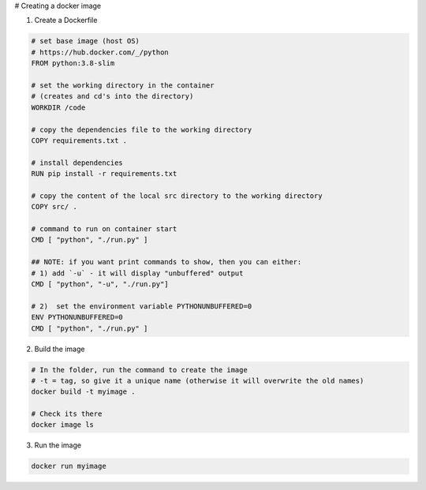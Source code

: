 # Creating a docker image

1) Create a Dockerfile

.. code-block:: dockerfile

    # set base image (host OS)
    # https://hub.docker.com/_/python
    FROM python:3.8-slim

    # set the working directory in the container
    # (creates and cd's into the directory) 
    WORKDIR /code

    # copy the dependencies file to the working directory
    COPY requirements.txt .

    # install dependencies
    RUN pip install -r requirements.txt

    # copy the content of the local src directory to the working directory
    COPY src/ .

    # command to run on container start
    CMD [ "python", "./run.py" ]
    
    ## NOTE: if you want print commands to show, then you can either:
    # 1) add `-u` - it will display "unbuffered" output
    CMD [ "python", "-u", "./run.py"]

    # 2)  set the environment variable PYTHONUNBUFFERED=0
    ENV PYTHONUNBUFFERED=0
    CMD [ "python", "./run.py" ]

    
    
2) Build the image 

.. code-block:: batch
    
    # In the folder, run the command to create the image 
    # -t = tag, so give it a unique name (otherwise it will overwrite the old names)
    docker build -t myimage .
    
    # Check its there
    docker image ls
    
3) Run the image

.. code-block:: batch

    docker run myimage
